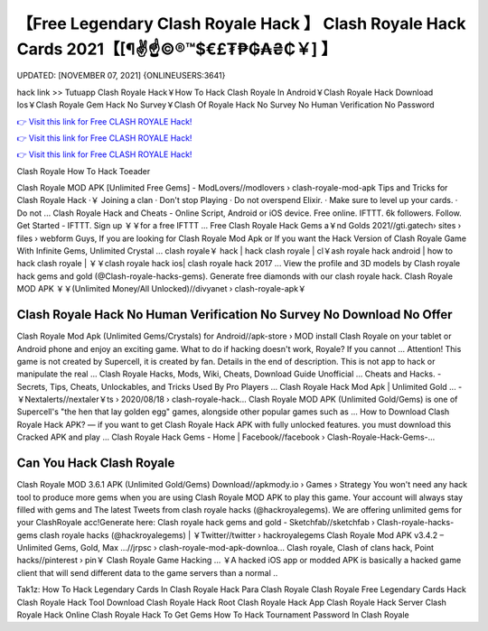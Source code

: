 【Free Legendary Clash Royale Hack 】 Clash Royale Hack Cards 2021【[¶✌️☝️©®™$€£₮₱₲₳₴₵￥] 】
==============================================================================
UPDATED: [NOVEMBER 07, 2021] {ONLINEUSERS:3641}

hack link >> Tutuapp Clash Royale Hack￥How To Hack Clash Royale In Android￥Clash Royale Hack Download Ios￥Clash Royale Gem Hack No Survey￥Clash Of Royale Hack No Survey No Human Verification No Password

`👉 Visit this link for Free CLASH ROYALE Hack! <https://redirekt.in/yily1>`_

`👉 Visit this link for Free CLASH ROYALE Hack! <https://redirekt.in/yily1>`_

`👉 Visit this link for Free CLASH ROYALE Hack! <https://redirekt.in/yily1>`_

Clash Royale How To Hack Toeader


Clash Royale MOD APK [Unlimited Free Gems] - ModLovers//modlovers › clash-royale-mod-apk
Tips and Tricks for Clash Royale Hack ·￥ Joining a clan · Don't stop Playing · Do not overspend Elixir. · Make sure to level up your cards. · Do not ...
Clash Royale Hack and Cheats - Online Script, Android or iOS device. Free online. IFTTT. 6k followers. Follow. Get Started - IFTTT. Sign up ￥￥for a free IFTTT ...
Free Clash Royale Hack Gems a￥nd Golds 2021//gti.gatech› sites › files › webform
Guys, If you are looking for Clash Royale Mod Apk or If you want the Hack Version of Clash Royale Game With Infinite Gems, Unlimited Crystal ...
clash royale￥ hack | hack clash royale | cl￥ash royale hack android | how to hack clash royale | ￥￥clash royale hack ios| clash royale hack 2017 ...
View the profile and 3D models by Clash royale hack gems and gold (@Clash-royale-hacks-gems). Generate free diamonds with our clash royale hack.
Clash Royale MOD APK ￥￥(Unlimited Money/All Unlocked)//divyanet › clash-royale-apk￥

********************************
Clash Royale Hack No Human Verification No Survey No Download No Offer
********************************

Clash Royale Mod Apk (Unlimited Gems/Crystals) for Android//apk-store › MOD
install Clash Royale on your tablet or Android phone and enjoy an exciting game. What to do if hacking doesn't work, Royale? If you cannot ...
Attention! This game is not created by Supercell, it is created by fan. Details in the end of description. This is not app to hack or manipulate the real ...
Clash Royale Hacks, Mods, Wiki, Cheats, Download Guide Unofficial ... Cheats and Hacks. - Secrets, Tips, Cheats, Unlockables, and Tricks Used By Pro Players ...
Clash Royale Hack Mod Apk | Unlimited Gold ... - ￥Nextalerts//nextaler￥ts › 2020/08/18 › clash-royale-hack...
Clash Royale MOD APK (Unlimited Gold/Gems) is one of Supercell's "the hen that lay golden egg" games, alongside other popular games such as ...
How to Download Clash Royale Hack APK? — if you want to get Clash Royale Hack APK with fully unlocked features. you must download this Cracked APK and play ...
Clash Royale Hack Gems - Home | Facebook//facebook › Clash-Royale-Hack-Gems-...

***********************************
Can You Hack Clash Royale
***********************************

Clash Royale MOD 3.6.1 APK (Unlimited Gold/Gems) Download//apkmody.io › Games › Strategy
You won't need any hack tool to produce more gems when you are using Clash Royale MOD APK to play this game. Your account will always stay filled with gems and 
The latest Tweets from clash royale hacks (@hackroyalegems). We are offering unlimited gems for your ClashRoyale acc!Generate here:
Clash royale hack gems and gold - Sketchfab//sketchfab › Clash-royale-hacks-gems
clash royale hacks (@hackroyalegems) | ￥Twitter//twitter › hackroyalegems
Clash Royale Mod APK v3.4.2 – Unlimited Gems, Gold, Max ...//jrpsc › clash-royale-mod-apk-downloa...
Clash royale, Clash of clans hack, Point hacks//pinterest › pin￥
Clash Royale Game Hacking ... ￥A hacked iOS app or modded APK is basically a hacked game client that will send different data to the game servers than a normal ..


Tak1z:
How To Hack Legendary Cards In Clash Royale
Hack Para Clash Royale
Clash Royale Free Legendary Cards Hack
Clash Royale Hack Tool Download
Clash Royale Hack Root
Clash Royale Hack App
Clash Royale Hack Server
Clash Royale Hack Online
Clash Royale Hack To Get Gems
How To Hack Tournament Password In Clash Royale
